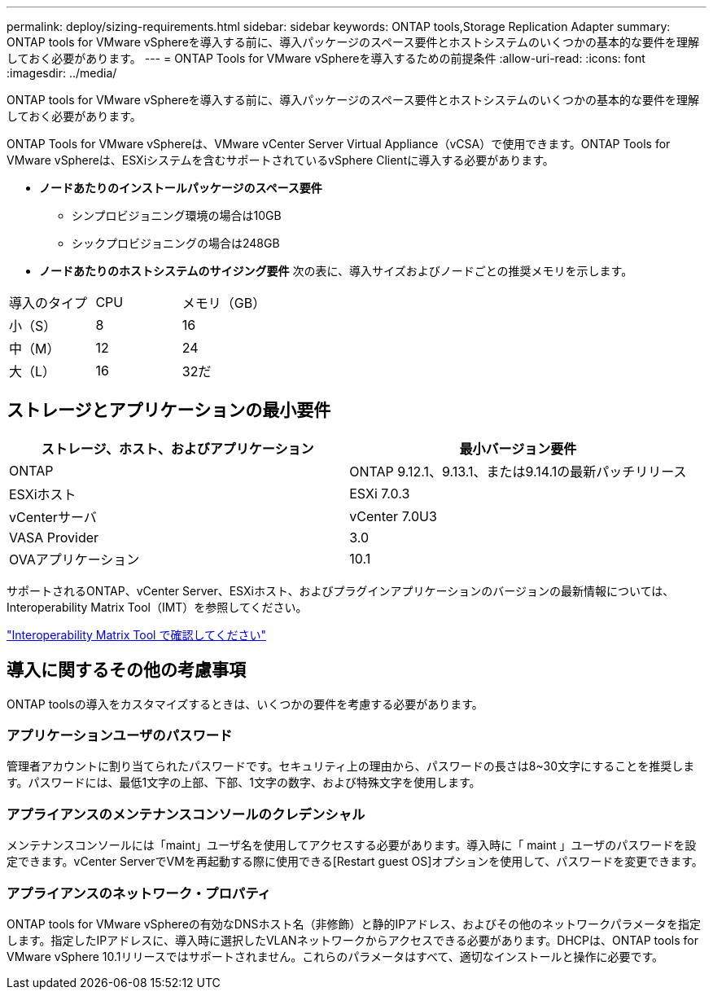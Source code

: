 ---
permalink: deploy/sizing-requirements.html 
sidebar: sidebar 
keywords: ONTAP tools,Storage Replication Adapter 
summary: ONTAP tools for VMware vSphereを導入する前に、導入パッケージのスペース要件とホストシステムのいくつかの基本的な要件を理解しておく必要があります。 
---
= ONTAP Tools for VMware vSphereを導入するための前提条件
:allow-uri-read: 
:icons: font
:imagesdir: ../media/


[role="lead"]
ONTAP tools for VMware vSphereを導入する前に、導入パッケージのスペース要件とホストシステムのいくつかの基本的な要件を理解しておく必要があります。

ONTAP Tools for VMware vSphereは、VMware vCenter Server Virtual Appliance（vCSA）で使用できます。ONTAP Tools for VMware vSphereは、ESXiシステムを含むサポートされているvSphere Clientに導入する必要があります。

* *ノードあたりのインストールパッケージのスペース要件*
+
** シンプロビジョニング環境の場合は10GB
** シックプロビジョニングの場合は248GB


* *ノードあたりのホストシステムのサイジング要件*
次の表に、導入サイズおよびノードごとの推奨メモリを示します。


|===


| 導入のタイプ | CPU | メモリ（GB） 


| 小（S） | 8 | 16 


| 中（M） | 12 | 24 


| 大（L） | 16 | 32だ 
|===


== ストレージとアプリケーションの最小要件

|===
| ストレージ、ホスト、およびアプリケーション | 最小バージョン要件 


| ONTAP | ONTAP 9.12.1、9.13.1、または9.14.1の最新パッチリリース 


| ESXiホスト | ESXi 7.0.3 


| vCenterサーバ | vCenter 7.0U3 


| VASA Provider | 3.0 


| OVAアプリケーション | 10.1 
|===
サポートされるONTAP、vCenter Server、ESXiホスト、およびプラグインアプリケーションのバージョンの最新情報については、Interoperability Matrix Tool（IMT）を参照してください。

https://imt.netapp.com/matrix/imt.jsp?components=105475;&solution=1777&isHWU&src=IMT["Interoperability Matrix Tool で確認してください"^]



== 導入に関するその他の考慮事項

ONTAP toolsの導入をカスタマイズするときは、いくつかの要件を考慮する必要があります。



=== アプリケーションユーザのパスワード

管理者アカウントに割り当てられたパスワードです。セキュリティ上の理由から、パスワードの長さは8~30文字にすることを推奨します。パスワードには、最低1文字の上部、下部、1文字の数字、および特殊文字を使用します。



=== アプライアンスのメンテナンスコンソールのクレデンシャル

メンテナンスコンソールには「maint」ユーザ名を使用してアクセスする必要があります。導入時に「 maint 」ユーザのパスワードを設定できます。vCenter ServerでVMを再起動する際に使用できる[Restart guest OS]オプションを使用して、パスワードを変更できます。



=== アプライアンスのネットワーク・プロパティ

ONTAP tools for VMware vSphereの有効なDNSホスト名（非修飾）と静的IPアドレス、およびその他のネットワークパラメータを指定します。指定したIPアドレスに、導入時に選択したVLANネットワークからアクセスできる必要があります。DHCPは、ONTAP tools for VMware vSphere 10.1リリースではサポートされません。これらのパラメータはすべて、適切なインストールと操作に必要です。
